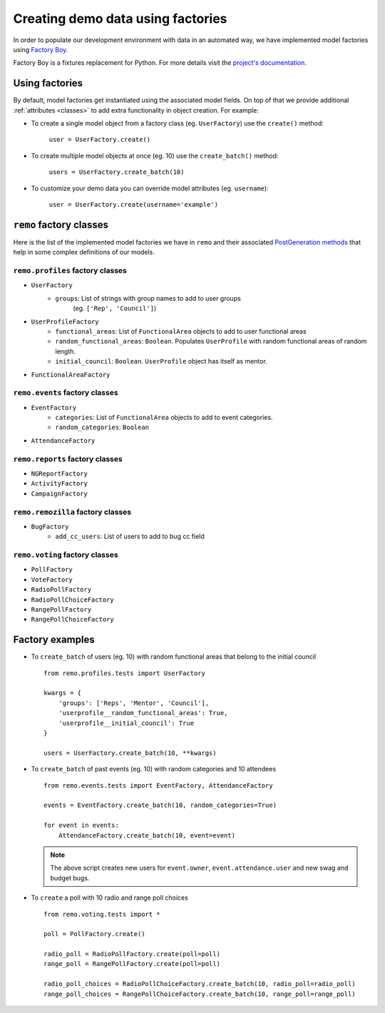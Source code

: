 ====================================
Creating demo data using factories
====================================

In order to populate our development environment with data
in an automated way, we have implemented model factories using
`Factory Boy <https://github.com/rbarrois/factory_boy>`_.

Factory Boy is a fixtures replacement for Python. For
more details visit the `project's documentation
<https://factoryboy.readthedocs.org/en/latest/>`_.

Using factories
---------------
By default, model factories get instantiated using the associated model fields.
On top of that we provide additional :ref:`attributes <classes>` to add extra
functionality in object creation. For example:

- To create a single model object from a factory class (eg. ``UserFactory``)
  use the ``create()`` method:

   ``user = UserFactory.create()``

- To create multiple model objects at once (eg. 10) use the ``create_batch()``
  method:

   ``users = UserFactory.create_batch(10)``

- To customize your demo data you can override model attributes
  (eg. ``username``):

   ``user = UserFactory.create(username='example')``

.. _classes:

``remo`` factory classes
--------------------------
Here is the list of the implemented model factories we have in ``remo``
and their associated `PostGeneration methods
<https://factoryboy.readthedocs.org/en/factory_boy-1.2.0/post_generation.html>`_
that help in some complex definitions of our models.

``remo.profiles`` factory classes
^^^^^^^^^^^^^^^^^^^^^^^^^^^^^^^^^

- ``UserFactory``
   - ``groups``: List of strings with group names to add to user groups
      (eg. ``['Rep', 'Council']``)

- ``UserProfileFactory``
   - ``functional_areas``: List of ``FunctionalArea`` objects to add to
     user functional areas

   - ``random_functional_areas``: ``Boolean``. Populates ``UserProfile``
     with random functional areas of random length.

   - ``initial_council``: ``Boolean``. ``UserProfile`` object has itself
     as mentor.

- ``FunctionalAreaFactory``

``remo.events`` factory classes
^^^^^^^^^^^^^^^^^^^^^^^^^^^^^^^

- ``EventFactory``
   - ``categories``: List of ``FunctionalArea`` objects to add to event
     categories.
   - ``random_categories``: ``Boolean``
- ``AttendanceFactory``


``remo.reports`` factory classes
^^^^^^^^^^^^^^^^^^^^^^^^^^^^^^^^

- ``NGReportFactory``
- ``ActivityFactory``
- ``CampaignFactory``

``remo.remozilla`` factory classes
^^^^^^^^^^^^^^^^^^^^^^^^^^^^^^^^^^

- ``BugFactory``
   - ``add_cc_users``: List of users to add to bug cc field

``remo.voting`` factory classes
^^^^^^^^^^^^^^^^^^^^^^^^^^^^^^^

- ``PollFactory``
- ``VoteFactory``
- ``RadioPollFactory``
- ``RadioPollChoiceFactory``
- ``RangePollFactory``
- ``RangePollChoiceFactory``


Factory examples
-----------------

- To ``create_batch`` of users (eg. 10) with random functional areas that
  belong to the initial council ::

     from remo.profiles.tests import UserFactory

     kwargs = {
         'groups': ['Reps', 'Mentor', 'Council'],
         'userprofile__random_functional_areas': True,
         'userprofile__initial_council': True
     }

     users = UserFactory.create_batch(10, **kwargs)

- To ``create_batch`` of past events (eg. 10) with random categories and
  10 attendees ::

    from remo.events.tests import EventFactory, AttendanceFactory

    events = EventFactory.create_batch(10, random_categories=True)

    for event in events:
        AttendanceFactory.create_batch(10, event=event)

  .. note::

    The above script creates new users for ``event.owner``,
    ``event.attendance.user`` and new swag and budget bugs.

- To ``create`` a poll with 10 radio and range poll choices ::

    from remo.voting.tests import *

    poll = PollFactory.create()

    radio_poll = RadioPollFactory.create(poll=poll)
    range_poll = RangePollFactory.create(poll=poll)

    radio_poll_choices = RadioPollChoiceFactory.create_batch(10, radio_poll=radio_poll)
    range_poll_choices = RangePollChoiceFactory.create_batch(10, range_poll=range_poll)
